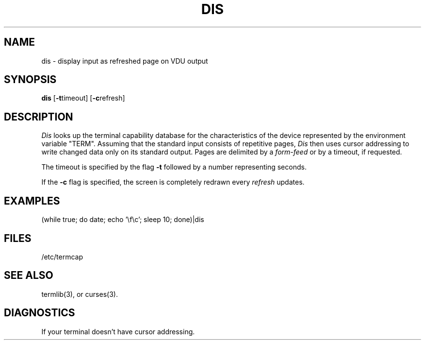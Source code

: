 .TH DIS 1 SHARE
.SH NAME
dis \- display input as refreshed page on VDU output
.SH SYNOPSIS
.B dis
.RB [ -t timeout]
.RB [ -c refresh]
.SH DESCRIPTION
.I Dis
looks up the terminal capability database for the characteristics
of the device represented by the environment variable "TERM".
Assuming that the standard input consists of repetitive pages,
.I Dis
then uses cursor addressing to write changed data only on its standard output.
Pages are delimited by a
.I form-feed
or by a timeout, if requested.
.PP
The timeout is specified by the flag \fB-t\fR followed by a number
representing seconds.
.PP
If the
.B -c
flag is specified, the screen is completely redrawn every
.I refresh
updates.
.SH EXAMPLES
(while true; do date; echo '\\f\\c'; sleep 10; done)|dis
.SH FILES
/etc/termcap
.SH SEE ALSO
termlib(3), or curses(3).
.SH DIAGNOSTICS
If your terminal doesn't have cursor addressing.
